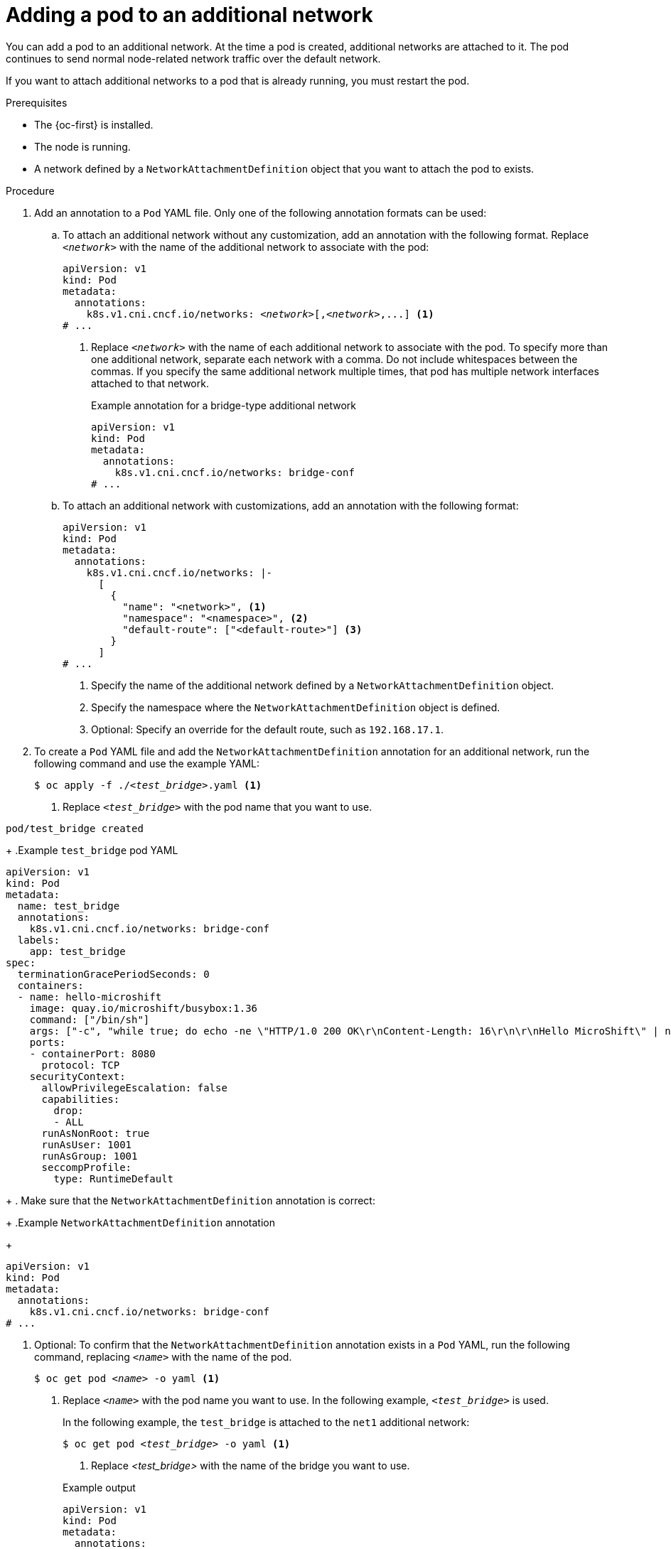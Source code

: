 // Module included in the following assemblies:
//
// * microshift_networking/microshift_multiple_networks/microshift-cni-multus-using.adoc

:_mod-docs-content-type: PROCEDURE
[id="microshift-nw-multus-add-pod_{context}"]
= Adding a pod to an additional network

You can add a pod to an additional network. At the time a pod is created, additional networks are attached to it. The pod continues to send normal node-related network traffic over the default network.

If you want to attach additional networks to a pod that is already running, you must restart the pod.

.Prerequisites

* The {oc-first} is installed.
* The node is running.
* A network defined by a `NetworkAttachmentDefinition` object that you want to attach the pod to exists.

.Procedure

. Add an annotation to a `Pod` YAML file. Only one of the following annotation formats can be used:

.. To attach an additional network without any customization, add an annotation with the following format. Replace `_<network>_` with the name of the additional network to associate with the pod:
+
[source,yaml,subs="+quotes"]
----
apiVersion: v1
kind: Pod
metadata:
  annotations:
    k8s.v1.cni.cncf.io/networks: _<network>_[,_<network>_,...] <1>
# ...
----
<1> Replace `_<network>_` with the name of each additional network to associate with the pod. To specify more than one additional network, separate each network with a comma. Do not include whitespaces between the commas. If you specify the same additional network multiple times, that pod has multiple network interfaces attached to that network.
+
//BlockTitle only
.Example annotation for a bridge-type additional network
+
[source,yaml]
----
apiVersion: v1
kind: Pod
metadata:
  annotations:
    k8s.v1.cni.cncf.io/networks: bridge-conf
# ...
----

.. To attach an additional network with customizations, add an annotation with the following format:
+
[source,yaml]
----
apiVersion: v1
kind: Pod
metadata:
  annotations:
    k8s.v1.cni.cncf.io/networks: |-
      [
        {
          "name": "<network>", <1>
          "namespace": "<namespace>", <2>
          "default-route": ["<default-route>"] <3>
        }
      ]
# ...
----
<1> Specify the name of the additional network defined by a `NetworkAttachmentDefinition` object.
<2> Specify the namespace where the `NetworkAttachmentDefinition` object is defined.
<3> Optional: Specify an override for the default route, such as `192.168.17.1`.

. To create a `Pod` YAML file and add the  `NetworkAttachmentDefinition` annotation for an additional network, run the following command and use the example YAML:
+
[source,terminal,subs="+quotes"]
----
$ oc apply -f ./_<test_bridge>_.yaml <1>
----
<1> Replace `_<test_bridge>_` with the pod name that you want to use.
+
//BlockTitle and TaskTitle
.Example output
[source,terminal]
----
pod/test_bridge created
----
+
//BlockTitle
.Example `test_bridge` pod YAML
[source,yaml]
----
apiVersion: v1
kind: Pod
metadata:
  name: test_bridge
  annotations:
    k8s.v1.cni.cncf.io/networks: bridge-conf
  labels:
    app: test_bridge
spec:
  terminationGracePeriodSeconds: 0
  containers:
  - name: hello-microshift
    image: quay.io/microshift/busybox:1.36
    command: ["/bin/sh"]
    args: ["-c", "while true; do echo -ne \"HTTP/1.0 200 OK\r\nContent-Length: 16\r\n\r\nHello MicroShift\" | nc -l -p 8080 ; done"]
    ports:
    - containerPort: 8080
      protocol: TCP
    securityContext:
      allowPrivilegeEscalation: false
      capabilities:
        drop:
        - ALL
      runAsNonRoot: true
      runAsUser: 1001
      runAsGroup: 1001
      seccompProfile:
        type: RuntimeDefault
----
+
. Make sure that the `NetworkAttachmentDefinition` annotation is correct:
+
//BlockTitle
.Example `NetworkAttachmentDefinition` annotation
+
[source,yaml]
----
apiVersion: v1
kind: Pod
metadata:
  annotations:
    k8s.v1.cni.cncf.io/networks: bridge-conf
# ...
----

. Optional: To confirm that the `NetworkAttachmentDefinition` annotation exists in a `Pod` YAML, run the following command, replacing `_<name>_` with the name of the pod.
+
[source,terminal,subs="+quotes"]
----
$ oc get pod _<name>_ -o yaml <1>
----
<1> Replace `_<name>_` with the pod name you want to use. In the following example, `_<test_bridge>_` is used.
+
In the following example, the `test_bridge` is attached to the `net1` additional network:
+
--
[source,terminal,subs="+quotes"]
----
$ oc get pod _<test_bridge>_ -o yaml <1>
----
<1> Replace _<test_bridge>_ with the name of the bridge you want to use.
--
+
--
.Example output
[source,yaml]
----
apiVersion: v1
kind: Pod
metadata:
  annotations:
    k8s.v1.cni.cncf.io/networks: bridge-conf
    k8s.v1.cni.cncf.io/network-status: |- <1>
      [{
          "name": "ovn-kubernetes",
          "interface": "eth0",
          "ips": [
              "10.42.0.18"
          ],
          "default": true,
          "dns": {}
      },{
          "name": "bridge-conf",
          "interface": "net1",
          "ips": [
              "20.2.2.100"
          ],
          "mac": "22:2f:60:a5:f8:00",
          "dns": {}
      }]
  name: pod
  namespace: default
spec:
# ...
status:
# ...
----
<1> The `k8s.v1.cni.cncf.io/network-status` parameter is a JSON array of objects. Each object describes the status of an additional network attached to the pod. The annotation value is stored as a plain text value.
--

. Verify that the pod is running by running the following command:
+
[source,terminal]
----
$ oc get pod
----
+
.Example output
[source,terminal]
----
NAME          READY   STATUS    RESTARTS   AGE
test_bridge   1/1     Running   0          81s
----
